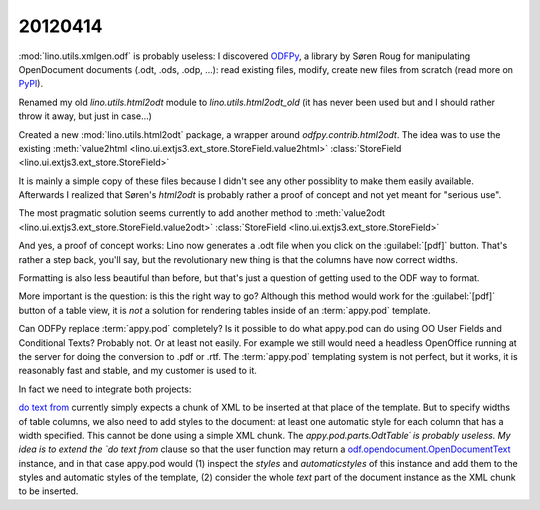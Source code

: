 20120414
========

:mod:`lino.utils.xmlgen.odf` is probably useless:
I discovered 
`ODFPy <https://joinup.ec.europa.eu/software/odfpy>`_,
a library by Søren Roug
for manipulating OpenDocument documents (.odt, .ods, .odp, ...): 
read existing files, modify, create new files from scratch
(read more on `PyPI <http://pypi.python.org/pypi/odfpy>`_).

Renamed my old `lino.utils.html2odt` module 
to `lino.utils.html2odt_old`
(it has never been used but and I should rather throw it away, 
but just in case...)

Created a new :mod:`lino.utils.html2odt` package,
a wrapper around `odfpy.contrib.html2odt`. 
The idea was to use the existing 
:meth:`value2html <lino.ui.extjs3.ext_store.StoreField.value2html>`
:class:`StoreField <lino.ui.extjs3.ext_store.StoreField>`

It is mainly a simple copy of these files 
because I didn't see any other possiblity to make them 
easily available. 
Afterwards I realized that 
Søren's `html2odt` is probably rather a proof of concept
and not yet meant for "serious use".

The most pragmatic solution seems currently to add 
another method to 
:meth:`value2odt <lino.ui.extjs3.ext_store.StoreField.value2odt>`
:class:`StoreField <lino.ui.extjs3.ext_store.StoreField>`

And yes, a proof of concept works: Lino now generates a .odt file 
when you click on the :guilabel:`[pdf]` button. 
That's rather a step back, you'll say, but the revolutionary 
new thing is that the columns have now correct widths.

Formatting is also less beautiful than before, but that's just a 
question of getting used to the ODF way to format.

More important is the question: is this the right way to go? 
Although this method would work for the :guilabel:`[pdf]` 
button of a table view, it is *not* a solution for rendering 
tables inside of an :term:`appy.pod` template.
  
Can ODFPy replace :term:`appy.pod` completely?
Is it possible to do what appy.pod can do using 
OO User Fields and Conditional Texts?
Probably not. Or at least not easily. 
For example we still would need a headless OpenOffice 
running at the server for doing the conversion to .pdf or .rtf.
The :term:`appy.pod` templating system is not perfect, 
but it works, it is reasonably fast and stable, 
and my customer is used to it.
  
In fact we need to integrate both projects:

`do text from <http://appyframework.org/podWritingAdvancedTemplates.html>`_ 
currently simply expects a chunk of XML to be 
inserted at that place of the template. 
But to specify widths of table columns, 
we also need to add styles to the document:
at least one automatic style for each column that has a width specified.
This cannot be done using a simple XML chunk.
The `appy.pod.parts.OdtTable´ is probably useless.
My idea is to extend the `do text from` clause so that 
the user function may return a 
`odf.opendocument.OpenDocumentText 
<https://joinup.ec.europa.eu/svn/odfpy/trunk/odf/opendocument.py>`_ 
instance, and in that case appy.pod would 
(1) inspect the `styles` and `automaticstyles` 
of this instance and add them to the styles and automatic styles 
of the template, (2) consider the whole `text` part 
of the document instance as the XML chunk to be inserted.

